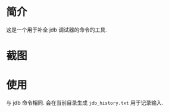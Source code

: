 * 简介
这是一个用于补全 jdb 调试器的命令的工具.

* 截图
[[file:images/screenshot.png]]
* 使用
与 jdb 命令相同.
会在当前目录生成 =jdb_history.txt= 用于记录输入.
